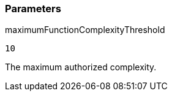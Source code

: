=== Parameters

.maximumFunctionComplexityThreshold
****

----
10
----

The maximum authorized complexity.
****
